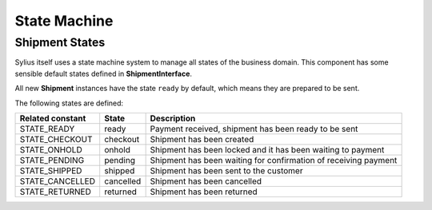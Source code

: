 State Machine
=============

Shipment States
---------------

Sylius itself uses a state machine system to manage all states of the business domain. This component has some
sensible default states defined in **ShipmentInterface**.

All new **Shipment** instances have the state ``ready`` by default, which means they are prepared to be sent.

The following states are defined:

+-------------------+-------------+-----------------------------------------------------------------+
| Related constant  | State       | Description                                                     |
+===================+=============+=================================================================+
| STATE_READY       | ready       | Payment received, shipment has been ready to be sent            |
+-------------------+-------------+-----------------------------------------------------------------+
| STATE_CHECKOUT    | checkout    | Shipment has been created                                       |
+-------------------+-------------+-----------------------------------------------------------------+
| STATE_ONHOLD      | onhold      | Shipment has been locked and it has been waiting to payment     |
+-------------------+-------------+-----------------------------------------------------------------+
| STATE_PENDING     | pending     | Shipment has been waiting for confirmation of receiving payment |
+-------------------+-------------+-----------------------------------------------------------------+
| STATE_SHIPPED     | shipped     | Shipment has been sent to the customer                          |
+-------------------+-------------+-----------------------------------------------------------------+
| STATE_CANCELLED   | cancelled   | Shipment has been cancelled                                     |
+-------------------+-------------+-----------------------------------------------------------------+
| STATE_RETURNED    | returned    | Shipment has been returned                                      |
+-------------------+-------------+-----------------------------------------------------------------+
